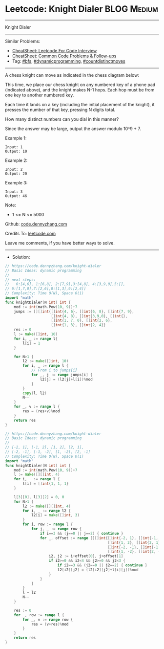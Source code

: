 * Leetcode: Knight Dialer                                              :BLOG:Medium:
#+STARTUP: showeverything
#+OPTIONS: toc:nil \n:t ^:nil creator:nil d:nil
:PROPERTIES:
:type:     dynamicprogramming, countdistinctmoves, bfs
:END:
---------------------------------------------------------------------
Knight Dialer
---------------------------------------------------------------------
#+BEGIN_HTML
<a href="https://github.com/dennyzhang/code.dennyzhang.com/tree/master/problems/knight-dialer"><img align="right" width="200" height="183" src="https://www.dennyzhang.com/wp-content/uploads/denny/watermark/github.png" /></a>
#+END_HTML
Similar Problems:
- [[https://cheatsheet.dennyzhang.com/cheatsheet-leetcode-A4][CheatSheet: Leetcode For Code Interview]]
- [[https://cheatsheet.dennyzhang.com/cheatsheet-followup-A4][CheatSheet: Common Code Problems & Follow-ups]]
- Tag: [[https://code.dennyzhang.com/review-bfs][#bfs]], [[https://code.dennyzhang.com/review-dynamicprogramming][#dynamicprogramming]], [[https://code.dennyzhang.com/followup-countdistinctmoves][#countdistinctmoves]]
---------------------------------------------------------------------
A chess knight can move as indicated in the chess diagram below:

[[image-blog:Leetcode: All Nodes Distance K in Binary Tree][https://raw.githubusercontent.com/dennyzhang/code.dennyzhang.com/master/images/knight.png]]

[[image-blog:Leetcode: All Nodes Distance K in Binary Tree][https://raw.githubusercontent.com/dennyzhang/code.dennyzhang.com/master/images/knight-keypad.png]]

This time, we place our chess knight on any numbered key of a phone pad (indicated above), and the knight makes N-1 hops.  Each hop must be from one key to another numbered key.

Each time it lands on a key (including the initial placement of the knight), it presses the number of that key, pressing N digits total.

How many distinct numbers can you dial in this manner?

Since the answer may be large, output the answer modulo 10^9 + 7.

Example 1:
#+BEGIN_EXAMPLE
Input: 1
Output: 10
#+END_EXAMPLE

Example 2:
#+BEGIN_EXAMPLE
Input: 2
Output: 20
#+END_EXAMPLE

Example 3:
#+BEGIN_EXAMPLE
Input: 3
Output: 46
#+END_EXAMPLE
 
Note:

- 1 <= N <= 5000

Github: [[https://github.com/dennyzhang/code.dennyzhang.com/tree/master/problems/knight-dialer][code.dennyzhang.com]]

Credits To: [[https://leetcode.com/problems/knight-dialer/description/][leetcode.com]]

Leave me comments, if you have better ways to solve.
---------------------------------------------------------------------
- Solution:
#+BEGIN_SRC go
// https://code.dennyzhang.com/knight-dialer
// Basic Ideas: dynamic programming
//
// next steps:
//   0:[4,6], 1:[6,8], 2:[7,9],3:[4,8], 4:[3,9,0],5:[],
// 6:[1,7,0],7:[2,6],8:[1,3],9:[2,4]]
// Complexity: Time O(N), Space O(1)
import "math"
func knightDialer(N int) int {
    mod := int(math.Pow(10, 9))+7
    jumps := [][]int{[]int{4, 6}, []int{6, 8}, []int{7, 9}, 
                     []int{4, 8}, []int{3,9,0}, []int{},
                     []int{1, 7, 0}, []int{2, 6},
                     []int{1, 3}, []int{2, 4}}
    res := 0
    l := make([]int, 10)
    for i, _ := range l{
        l[i] = 1
    }

    for N>1 {
        l2 := make([]int, 10)
        for i, _ := range l {
            // From i to jumps[i]
            for _, j := range jumps[i] {
                l2[j] = (l2[j]+l[i])%mod
            }
        }
        copy(l, l2)
        N--
    }
    for _, v := range l {
        res = (res+v)%mod
    }
    return res
}
#+END_SRC

#+BEGIN_SRC go
// https://code.dennyzhang.com/knight-dialer
// Basic Ideas: dynamic programming
//
// [-2, 1], [-1, 2], [1, 2], [2, 1], 
// [-2, -1], [-1, -2], [1, -2], [2, -1]
// Complexity: Time O(N), Space O(1)
import "math"
func knightDialer(N int) int {
    mod := int(math.Pow(10, 9))+7
    l := make([][]int, 4)
    for i, _ := range l {
        l[i] = []int{1, 1, 1}
    }

    l[3][0], l[3][2] = 0, 0
    for N>1 {
        l2 := make([][]int, 4)
		for i, _ := range l2 {
			l2[i] = make([]int, 3)
		}
        for i, row := range l {
            for j, _ := range row {
                if i==3 && (j==0 || j==2) { continue }
                for _, offset := range [][]int{[]int{-2, 1}, []int{-1, 2}, 
                                               []int{1, 2}, []int{2, 1}, 
                                               []int{-2, -1}, []int{-1, -2}, 
                                               []int{1, -2}, []int{2, -1}} {
                    i2, j2 := i+offset[0], j+offset[1]
                    if i2>=0 && i2<4 && j2>=0 && j2<3 {
                        if i2==3 && (j2==0 || j2==2) { continue }
                        l2[i2][j2] = (l2[i2][j2]+l[i][j])%mod
                    }
                }
            }
        }
        l = l2
        N--
    }

    res := 0
    for _, row := range l {
        for _, v := range row {
            res = (v+res)%mod
        }
    }
    return res
}
#+END_SRC

#+BEGIN_HTML
<div style="overflow: hidden;">
<div style="float: left; padding: 5px"> <a href="https://www.linkedin.com/in/dennyzhang001"><img src="https://www.dennyzhang.com/wp-content/uploads/sns/linkedin.png" alt="linkedin" /></a></div>
<div style="float: left; padding: 5px"><a href="https://github.com/dennyzhang"><img src="https://www.dennyzhang.com/wp-content/uploads/sns/github.png" alt="github" /></a></div>
<div style="float: left; padding: 5px"><a href="https://www.dennyzhang.com/slack" target="_blank" rel="nofollow"><img src="https://www.dennyzhang.com/wp-content/uploads/sns/slack.png" alt="slack"/></a></div>
</div>
#+END_HTML

